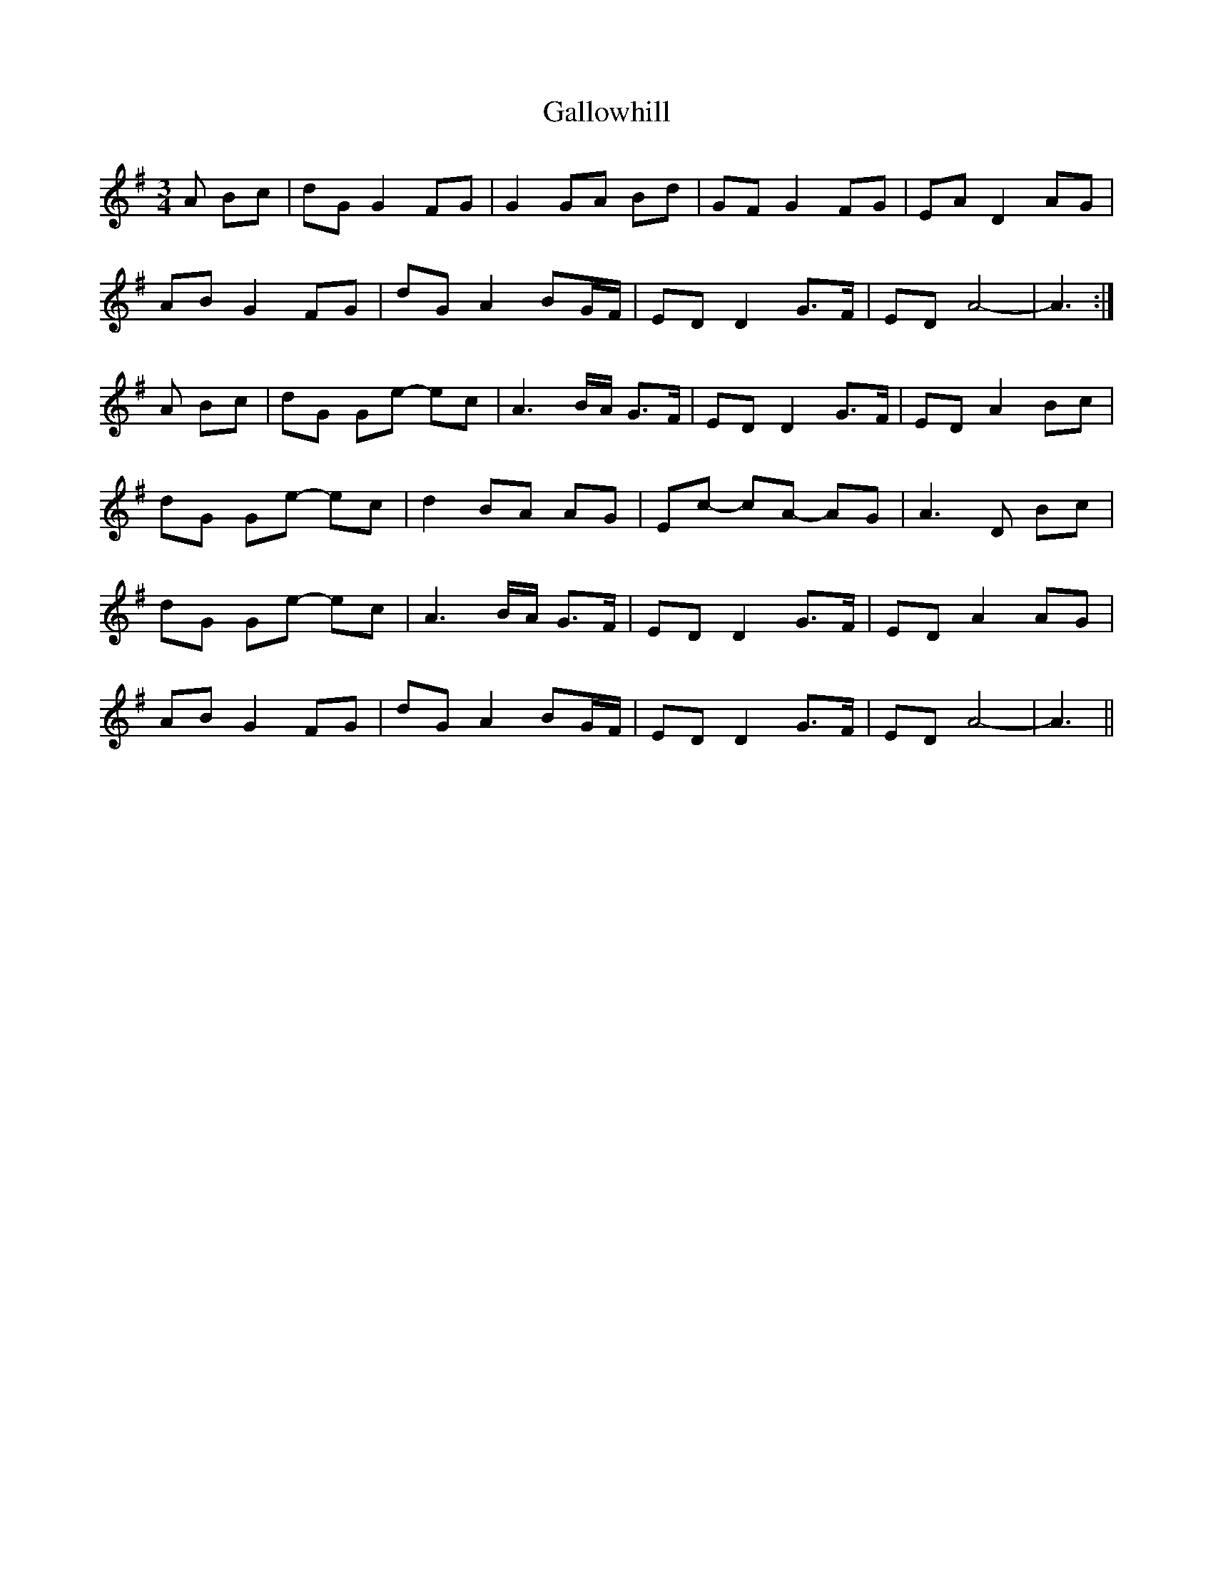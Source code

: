 X: 14361
T: Gallowhill
R: waltz
M: 3/4
K: Gmajor
A Bc|dG G2 FG|G2 GA Bd|GF G2 FG|EA D2 AG|
AB G2 FG|dG A2 BG/F/|ED D2 G>F|ED A4-|A3:|
A Bc|dG Ge- ec|A3 B/A/ G>F|ED D2 G>F|ED A2 Bc|
dG Ge- ec|d2 BA AG|Ec- cA- AG|A3 D Bc|
dG Ge- ec|A3 B/A/ G>F|ED D2 G>F|ED A2 AG|
AB G2 FG|dG A2 BG/F/|ED D2 G>F|ED A4-|A3||

